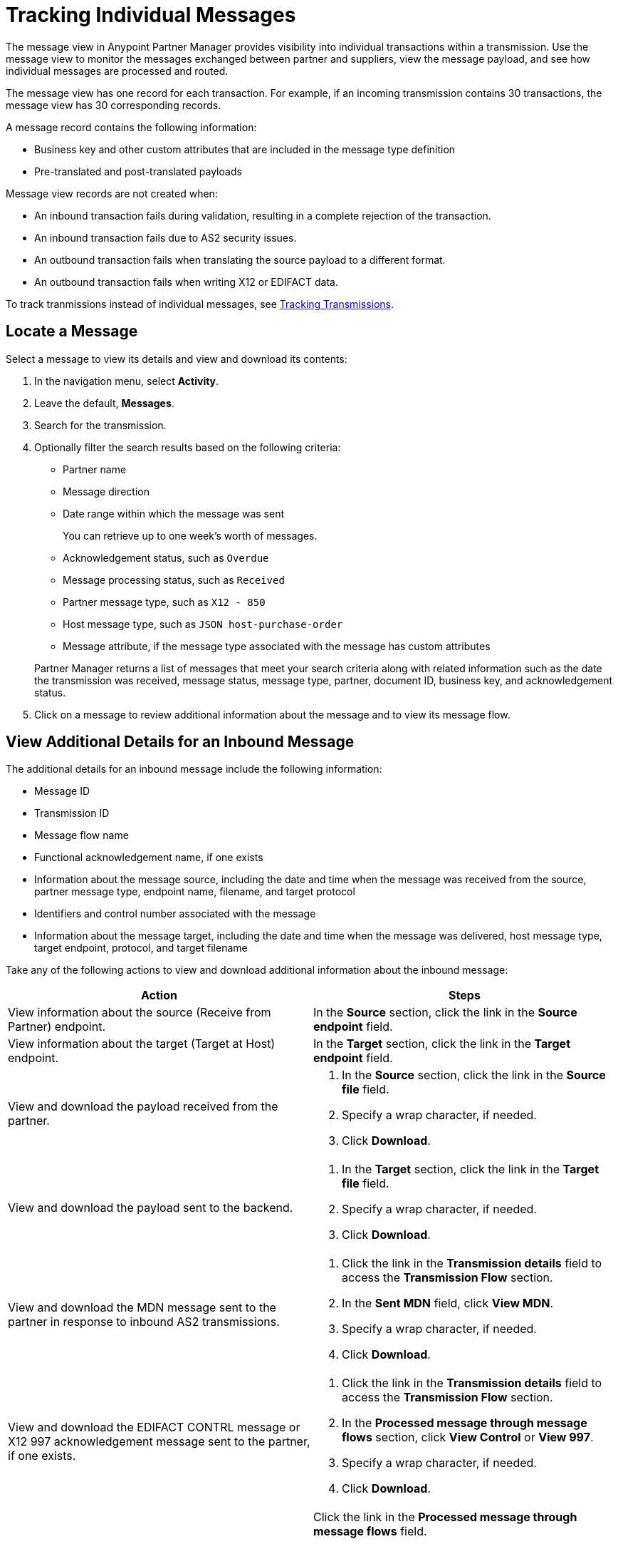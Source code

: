 = Tracking Individual Messages

The message view in Anypoint Partner Manager provides visibility into individual transactions within a transmission. Use the message view to monitor the messages exchanged between partner and suppliers, view the message payload, and see how individual messages are processed and routed.

The message view has one record for each transaction. For example, if an incoming transmission contains 30 transactions, the message view has 30 corresponding records.

A message record contains the following information:

* Business key and other custom attributes that are included in the message type definition
* Pre-translated and post-translated payloads

Message view records are not created when:

* An inbound transaction fails during validation, resulting in a complete rejection of the transaction.
* An inbound transaction fails due to AS2 security issues.
* An outbound transaction fails when translating the source payload to a different format.
* An outbound transaction fails when writing X12 or EDIFACT data.

To track tranmissions instead of individual messages, see xref:activity-tracking.adoc[Tracking Transmissions].

== Locate a Message

Select a message to view its details and view and download its contents:

. In the navigation menu, select *Activity*.
. Leave the default, *Messages*.
. Search for the transmission.
. Optionally filter the search results based on the following criteria:

* Partner name
* Message direction
* Date range within which the message was sent
+
You can retrieve up to one week's worth of messages.
+
* Acknowledgement status, such as `Overdue`
* Message processing status, such as `Received`
* Partner message type, such as `X12 - 850`
* Host message type, such as `JSON host-purchase-order`
* Message attribute, if the message type associated with the message has custom attributes

+
Partner Manager returns a list of messages that meet your search criteria along with related information such as the date the transmission was received, message status, message type, partner, document ID, business key, and acknowledgement status.
+
. Click on a message to review additional information about the message and to view its message flow.

== View Additional Details for an Inbound Message

The additional details for an inbound message include the following information:

* Message ID
* Transmission ID
* Message flow name
* Functional acknowledgement name, if one exists
* Information about the message source, including the date and time when the message was received from the source, partner message type, endpoint name, filename, and target protocol
* Identifiers and control number associated with the message
* Information about the message target, including the date and time when the message was delivered, host message type, target endpoint, protocol, and target filename

Take any of the following actions to view and download additional information about the inbound message:

|===
|Action |Steps

|View information about the source (Receive from Partner) endpoint.
a|In the *Source* section, click the link in the *Source endpoint* field.
|View information about the target (Target at Host) endpoint.
a|In the *Target* section, click the link in the *Target endpoint* field.
|View and download the payload received from the partner.
a|
. In the *Source* section, click the link in the *Source file* field.
. Specify a wrap character, if needed.
. Click *Download*.
| View and download the payload sent to the backend.
a|
. In the *Target* section, click the link in the *Target file* field.
. Specify a wrap character, if needed.
. Click *Download*.

| View and download the MDN message sent to the partner in response to inbound AS2 transmissions.
a|
. Click the link in the *Transmission details* field to access the *Transmission Flow* section.
. In the *Sent MDN* field, click *View MDN*.
. Specify a wrap character, if needed.
. Click *Download*.
| View and download the EDIFACT CONTRL message or X12 997
acknowledgement message sent to the partner, if one exists.
a|
. Click the link in the *Transmission details* field to access the *Transmission Flow* section.
. In the *Processed message through message flows* section, click *View Control* or *View 997*.
. Specify a wrap character, if needed.
. Click *Download*.
|View the message flow diagram for the transmitted message.
|Click the link in the *Processed message through message flows* field.
{sp} +
{sp}+
Expand the message flow diagram sections to view additional information, including information about the receiving (Receive from Partners) endpoint, source message, DataWeave map, target message type, and target (Target at Host) endpoint.
|===

== View Details for an Outbound Message

The details for an outbound message include the following information:

* Date and time when the file was received from the backend
* Functional acknowledgement, if one exists
* Name of the transmitted file
* Information about the message source, including the source message type, source endpoint name, and source protocol
* Identifiers and control numbers associated with the message
* Information about the message target, including the partner message type, date and time when the message was sent to the partner, target filename, and target endpoint name

Take any of the following actions to view and download additional information about the outbound message:

|===
|Action |Steps

|View and download the payload transmitted to the partner.
a|
. In the *Summary* section, click the link in the *Transmission details* field.
. Click the link in the *File* field.
. Specify a wrap character, if needed.
. Click *Download*.
|View information about the source (Source at Host) endpoint.
| In the *Source* section, click the link in the *Source endpoint* field.
| View and download the payload received from the backend.
a|
. In the *Source* section, click the link in the *Source file* field.
. Specify a wrap character, if needed.
. Click *Download*.
| View information about the target (Send to Partners) endpoint.
| In the *Target* section, click the link in the *Target endpoint* field.
| View and download the payload sent to the partner.
a|
. In the *Target* section, click the link in the *Target file* field.
. Specify a wrap character, if needed.
. Click *Download*.
| View and download the MDN received from the partner in response to outbound AS2 transmissions.
a|
. In the *Summary* section, click the link in the *Transmission details* field to access the message flow diagram.
. In the message flow diagram, expand the *Sent to* section.
. In the *Received MDN* field, click *View payload*.
. Specify a wrap character, if needed.
. Click *Download*.
|View the EDIFACT CONTRL or X12 997 acknowledgement message received from the partner, if one exists.
a|
. In the *Summary* section, click the link in the *Transmission details* field to access the message flow diagram.
. In the message flow diagram, expand the *Sent to* section.
. In the *Sent transmission* field, click *View payload*.
. Specify a wrap character, if needed.
. Click *Download*.
| View and download the DataWeave map that transformed the transmission.
a|
. In the *Summary* section, click the link in the *Transmission details* field to access the message flow diagram.
. Click the the *Map* section to expand it.
. Click the link in this section.
. Click *Download*.

|===

////
From the message flow diagram, you can also view additional information, including information about the message type, identifiers,
////

== See Also

* xref:inbound-message-flows.asciidoc[Inbound Message Flows]
* xref:outbound-message-flows.adoc[Outbound Message Flows]
* xref:edi-ack-reconciliation.adoc[EDI Acknowledgment Reconciliation]
* xref:troubleshooting.adoc[Troubleshooting Anypoint Partner Manager]

